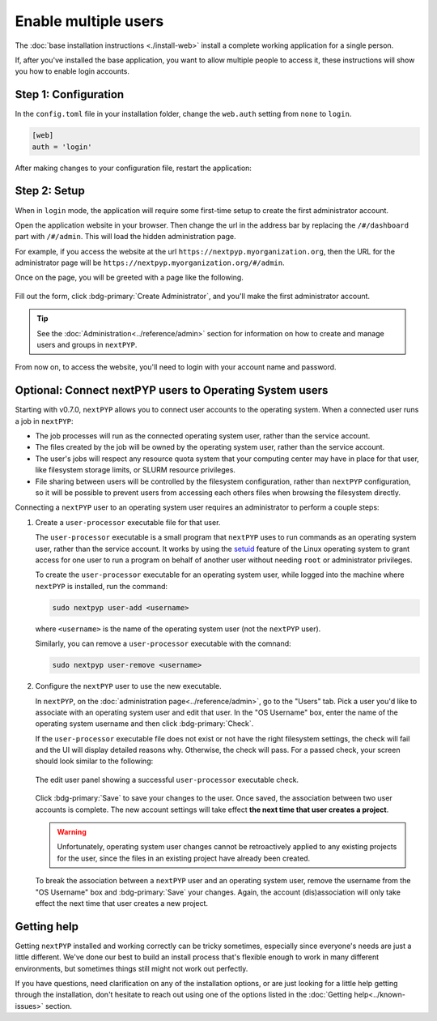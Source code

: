=====================
Enable multiple users
=====================

The :doc:`base installation instructions <./install-web>` install a complete working application for
a single person.

If, after you've installed the base application, you want to allow multiple people to access it,
these instructions will show you how to enable login accounts.


Step 1: Configuration
---------------------

In the ``config.toml`` file in your installation folder,
change the ``web.auth`` setting from ``none`` to ``login``.

.. code-block:: toml

    [web]
    auth = 'login'

After making changes to your configuration file, restart the application:

.. md-tab-set::

  .. md-tab-item:: I'm using a regular user account

    .. code-block:: bash

      ./nextpyp stop
      ./nextpyp start


  .. md-tab-item::  I'm using an administrator account

    .. code-block:: bash

      sudo systemctl restart nextPYP


Step 2: Setup
-------------

When in ``login`` mode, the application will require some first-time setup to create
the first administrator account.

Open the application website in your browser. Then change the url in the address bar
by replacing the ``/#/dashboard`` part with ``/#/admin``. This will load the hidden administration page.

For example, if you access the website at the url ``https://nextpyp.myorganization.org``, then the URL
for the administrator page will be ``https://nextpyp.myorganization.org/#/admin``.

Once on the page, you will be greeted with a page like the following.

.. figure:: ../images/first_time_setup.webp

Fill out the form, click :bdg-primary:`Create Administrator`, and you'll make the first administrator account.

.. tip::

  See the :doc:`Administration<../reference/admin>` section for information on how to create and manage users and groups in ``nextPYP``.

From now on, to access the website, you'll need to login with your account name and password.


Optional: Connect nextPYP users to Operating System users
---------------------------------------------------------

Starting with v0.7.0, ``nextPYP`` allows you to connect user accounts to the operating system.
When a connected user runs a job in ``nextPYP``:

* The job processes will run as the connected operating system user, rather than the service account.
* The files created by the job will be owned by the operating system user, rather than the service account.
* The user's jobs will respect any resource quota system that your computing center may have in place for that user,
  like filesystem storage limits, or SLURM resource privileges.
* File sharing between users will be controlled by the filesystem configuration, rather than ``nextPYP`` configuration,
  so it will be possible to prevent users from accessing each others files when browsing the filesystem directly.

Connecting a ``nextPYP`` user to an operating system user requires an administrator to perform a couple steps:

#. Create a ``user-processor`` executable file for that user.

   The ``user-processor`` executable is a small program that ``nextPYP`` uses to run commands as an operating
   system user, rather than the service account. It works by using the `setuid`_ feature of the Linux operating
   system to grant access for one user to run a program on behalf of another user
   without needing ``root`` or administrator privileges.

   .. _setuid: https://en.wikipedia.org/wiki/Setuid

   To create the ``user-processor`` executable for an operating system user, while logged into the machine where
   ``nextPYP`` is installed, run the command:

   .. code-block:: bash

     sudo nextpyp user-add <username>

   where ``<username>`` is the name of the operating system user (not the ``nextPYP`` user).

   Similarly, you can remove a ``user-processor`` executable with the comnand:

   .. code-block:: bash

     sudo nextpyp user-remove <username>

#. Configure the ``nextPYP`` user to use the new executable.

   In ``nextPYP``, on the :doc:`administration page<../reference/admin>`, go to the "Users" tab. Pick a user you'd like to associate with
   an operating system user and edit that user. In the "OS Username" box, enter the name of the operating
   system username and then click :bdg-primary:`Check`.

   If the ``user-processor`` executable file does not exist or not have the right filesystem settings,
   the check will fail and the UI will display detailed reasons why.
   Otherwise, the check will pass. For a passed check, your screen should look similar to the following:

   .. figure:: ../images/user_processor_check_pass.webp
     :height: 400
     :align: center

     The edit user panel showing a successful ``user-processor`` executable check.

   Click :bdg-primary:`Save` to save your changes to the user.
   Once saved, the association between two user accounts is complete.
   The new account settings will take effect **the next time that user creates a project**.

   .. warning::

     Unfortunately, operating system user changes cannot be retroactively applied to any existing projects for the user,
     since the files in an existing project have already been created.

   To break the association between a ``nextPYP`` user and an operating system user, remove the username
   from the "OS Username" box and :bdg-primary:`Save` your changes. Again, the account (dis)association will only
   take effect the next time that user creates a new project.


Getting help
------------

Getting ``nextPYP`` installed and working correctly can be tricky sometimes,
especially since everyone's needs are just a little different.
We've done our best to build an install process that's flexible enough to work in many different environments,
but sometimes things still might not work out perfectly.

If you have questions, need clarification on any of the installation options, or are just looking for a little
help getting through the installation, don't hesitate to reach out using one of the options listed in the :doc:`Getting help<../known-issues>` section.
